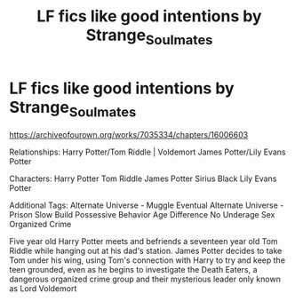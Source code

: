 #+TITLE: LF fics like good intentions by Strange_Soulmates

* LF fics like good intentions by Strange_Soulmates
:PROPERTIES:
:Author: flitith12
:Score: 0
:DateUnix: 1589166053.0
:DateShort: 2020-May-11
:FlairText: Request
:END:
[[https://archiveofourown.org/works/7035334/chapters/16006603]]

Relationships: Harry Potter/Tom Riddle | Voldemort James Potter/Lily Evans Potter

Characters: Harry Potter Tom Riddle James Potter Sirius Black Lily Evans Potter

Additional Tags: Alternate Universe - Muggle Eventual Alternate Universe - Prison Slow Build Possessive Behavior Age Difference No Underage Sex Organized Crime

Five year old Harry Potter meets and befriends a seventeen year old Tom Riddle while hanging out at his dad's station. James Potter decides to take Tom under his wing, using Tom's connection with Harry to try and keep the teen grounded, even as he begins to investigate the Death Eaters, a dangerous organized crime group and their mysterious leader only known as Lord Voldemort

